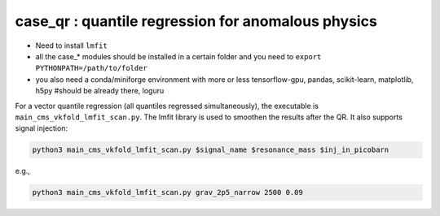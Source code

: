 case_qr : quantile regression for anomalous physics
=================================================================================
- Need to install ``lmfit``
- all the case_* modules should be installed in a certain folder and you need to ``export PYTHONPATH=/path/to/folder``
- you also need a conda/miniforge environment with more or less tensorflow-gpu, pandas, scikit-learn, matplotlib, h5py #should be already there, loguru


For a vector quantile regression (all quantiles regressed simultaneously), the executable is ``main_cms_vkfold_lmfit_scan.py``. The lmfit library is used to smoothen the results after the QR. It also supports signal injection:

.. code-block:: bash

    python3 main_cms_vkfold_lmfit_scan.py $signal_name $resonance_mass $inj_in_picobarn

e.g.,
    
.. code-block:: bash

    python3 main_cms_vkfold_lmfit_scan.py grav_2p5_narrow 2500 0.09


